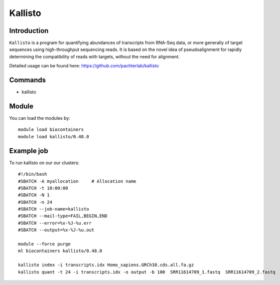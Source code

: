 .. _backbone-label:  

Kallisto
============================== 

Introduction
~~~~~~~
``Kallisto`` is a program for quantifying abundances of transcripts from RNA-Seq data, or more generally of target sequences using high-throughput sequencing reads. It is based on the novel idea of pseudoalignment for rapidly determining the compatibility of reads with targets, without the need for alignment. 

Detailed usage can be found here: https://github.com/pachterlab/kallisto


Commands
~~~~~~
- kallisto

Module
~~~~~~~
You can load the modules by::

    module load biocontainers
    module load kallisto/0.48.0

Example job
~~~~~~
To run kallisto on our our clusters::

    #!/bin/bash
    #SBATCH -A myallocation     # Allocation name 
    #SBATCH -t 10:00:00
    #SBATCH -N 1
    #SBATCH -n 24
    #SBATCH --job-name=kallisto
    #SBATCH --mail-type=FAIL,BEGIN,END
    #SBATCH --error=%x-%J-%u.err
    #SBATCH --output=%x-%J-%u.out

    module --force purge
    ml biocontainers kallisto/0.48.0
    
    kallisto index -i transcripts.idx Homo_sapiens.GRCh38.cds.all.fa.gz
    kallisto quant -t 24 -i transcripts.idx -o output -b 100  SRR11614709_1.fastq  SRR11614709_2.fastq
